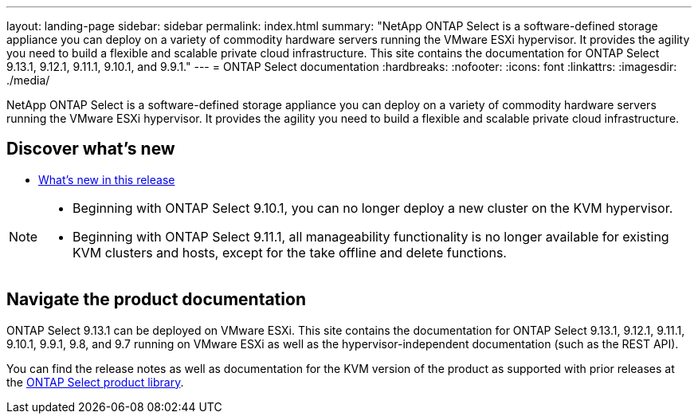 ---
layout: landing-page
sidebar: sidebar
permalink: index.html
summary: "NetApp ONTAP Select is a software-defined storage appliance you can deploy on a variety of commodity hardware servers running the VMware ESXi hypervisor. It provides the agility you need to build a flexible and scalable private cloud infrastructure. This site contains the documentation for ONTAP Select 9.13.1, 9.12.1, 9.11.1, 9.10.1, and 9.9.1."
---
= ONTAP Select documentation
:hardbreaks:
:nofooter:
:icons: font
:linkattrs:
:imagesdir: ./media/

[.lead]
NetApp ONTAP Select is a software-defined storage appliance you can deploy on a variety of commodity hardware servers running the VMware ESXi hypervisor. It provides the agility you need to build a flexible and scalable private cloud infrastructure.

== Discover what's new

* link:reference_new_ots.html[What's new in this release]

[NOTE]
====
* Beginning with ONTAP Select 9.10.1, you can no longer deploy a new cluster on the KVM hypervisor. 
* Beginning with ONTAP Select 9.11.1, all manageability functionality is no longer available for existing KVM clusters and hosts, except for the take offline and delete functions.
====

== Navigate the product documentation

ONTAP Select 9.13.1 can be deployed on VMware ESXi. This site contains the documentation for ONTAP Select 9.13.1, 9.12.1, 9.11.1, 9.10.1, 9.9.1, 9.8, and 9.7 running on VMware ESXi as well as the hypervisor-independent documentation (such as the REST API).

You can find the release notes as well as documentation for the KVM version of the product as supported with prior releases at the https://mysupport.netapp.com/documentation/productlibrary/index.html?productID=62293[ONTAP Select product library^].

// 2023-10-17, Removed link to deleted page
